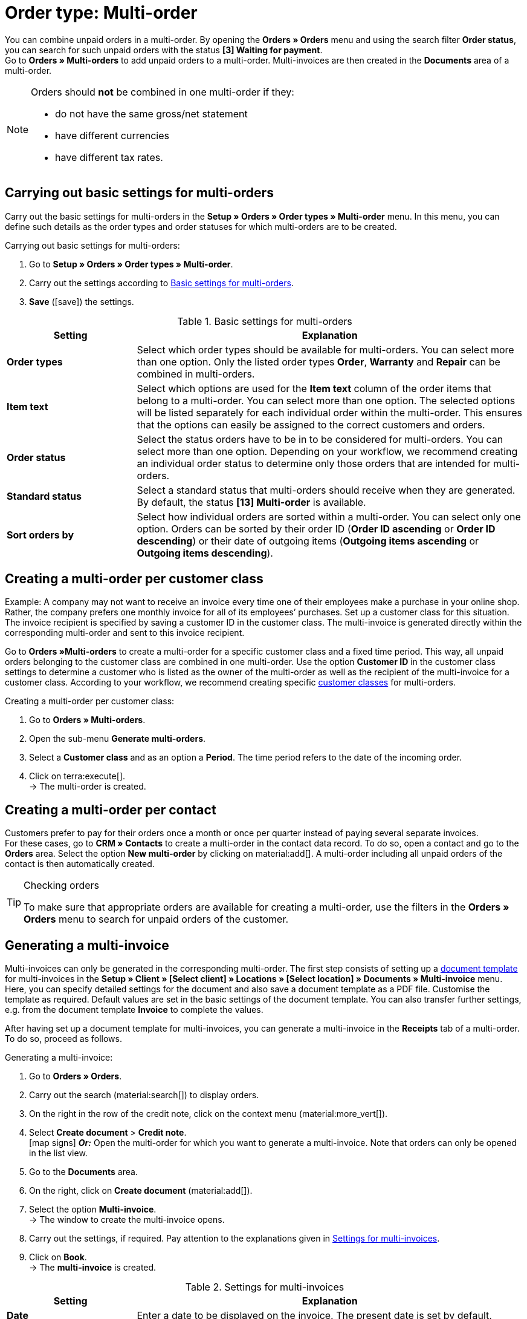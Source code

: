 = Order type: Multi-order

:keywords: multi-order, multi-invoice, multi credit note
:author: team-order-core
:description: Learn how to combine unpaid orders in a multi-order and how to generate multi-invoices. Moreover, find out how to create a multi credit note in order to combine all credit notes of a customer class.

You can combine unpaid orders in a multi-order. By opening the *Orders » Orders* menu and using the search filter *Order status*, you can search for such unpaid orders with the status *[3] Waiting for payment*. +
Go to *Orders » Multi-orders* to add unpaid orders to a multi-order. Multi-invoices are then created in the *Documents* area of a multi-order.

[NOTE]
======
Orders should *not* be combined in one multi-order if they:

* do not have the same gross/net statement
* have different currencies
* have different tax rates.
======

[#basic-settings-multi-order]
== Carrying out basic settings for multi-orders

Carry out the basic settings for multi-orders in the *Setup » Orders » Order types » Multi-order* menu. In this menu, you can define such details as the order types and order statuses for which multi-orders are to be created.

[.instruction]
Carrying out basic settings for multi-orders:

. Go to *Setup » Orders » Order types » Multi-order*.
. Carry out the settings according to <<table-multi-order-settings>>.
. *Save* (icon:save[role="green"]) the settings.

[[table-multi-order-settings]]
.Basic settings for multi-orders
[cols="1,3"]
|===
|Setting |Explanation

| *Order types*
|Select which order types should be available for multi-orders. You can select more than one option. Only the listed order types *Order*, *Warranty* and *Repair* can be combined in multi-orders.

| *Item text*
|Select which options are used for the *Item text* column of the order items that belong to a multi-order. You can select more than one option. The selected options will be listed separately for each individual order within the multi-order. This ensures that the options can easily be assigned to the correct customers and orders.

| *Order status*
|Select the status orders have to be in to be considered for multi-orders. You can select more than one option. Depending on your workflow, we recommend creating an individual order status to determine only those orders that are intended for multi-orders.

| *Standard status*
|Select a standard status that multi-orders should receive when they are generated. By default, the status *[13] Multi-order* is available.

| *Sort orders by*
|Select how individual orders are sorted within a multi-order. You can select only one option. Orders can be sorted by their order ID (*Order ID ascending* or *Order ID descending*) or their date of outgoing items (*Outgoing items ascending* or *Outgoing items descending*).

|===

[#multi-order-per-customer-class]
== Creating a multi-order per customer class

Example: A company may not want to receive an invoice every time one of their employees make a purchase in your online shop. Rather, the company prefers one monthly invoice for all of its employees’ purchases. Set up a customer class for this situation. The invoice recipient is specified by saving a customer ID in the customer class. The multi-invoice is generated directly within the corresponding multi-order and sent to this invoice recipient. +

Go to *Orders »Multi-orders* to create a multi-order for a specific customer class and a fixed time period. This way, all unpaid orders belonging to the customer class are combined in one multi-order. Use the option *Customer ID* in the customer class settings to determine a customer who is listed as the owner of the multi-order as well as the recipient of the multi-invoice for a customer class. According to your workflow, we recommend creating specific xref:crm:preparatory-settings.adoc#create-customer-class[customer classes] for multi-orders.

[.instruction]
Creating a multi-order per customer class:

. Go to *Orders » Multi-orders*.
. Open the sub-menu *Generate multi-orders*.
. Select a *Customer class* and as an option a *Period*. The time period refers to the date of the incoming order.
. Click on terra:execute[]. +
→ The multi-order is created.

[#multi-order-per-contact]
== Creating a multi-order per contact

Customers prefer to pay for their orders once a month or once per quarter instead of paying several separate invoices. +
For these cases, go to *CRM » Contacts* to create a multi-order in the contact data record. To do so, open a contact and go to the *Orders* area. Select the option *New multi-order* by clicking on material:add[]. A multi-order including all unpaid orders of the contact is then automatically created.

[TIP]
.Checking orders
======
To make sure that appropriate orders are available for creating a multi-order, use the filters in the *Orders » Orders* menu to search for unpaid orders of the customer.
======

[#generate-multi-order]
== Generating a multi-invoice

Multi-invoices can only be generated in the corresponding multi-order. The first step consists of setting up a xref:orders:order-documents-new.adoc#[document template] for multi-invoices in the *Setup » Client » [Select client] » Locations » [Select location] » Documents » Multi-invoice* menu. Here, you can specify detailed settings for the document and also save a document template as a PDF file. Customise the template as required. Default values are set in the basic settings of the document template. You can also transfer further settings, e.g. from the document template *Invoice* to complete the values.

After having set up a document template for multi-invoices, you can generate a multi-invoice in the *Receipts* tab of a multi-order. To do so, proceed as follows.

[.instruction]
Generating a multi-invoice:

. Go to *Orders » Orders*.
. Carry out the search (material:search[]) to display orders.
. On the right in the row of the credit note, click on the context menu (material:more_vert[]).
. Select *Create document* > *Credit note*. +
icon:map-signs[] *_Or:_* Open the multi-order for which you want to generate a multi-invoice. Note that orders can only be opened in the list view.
. Go to the *Documents* area.
. On the right, click on *Create document* (material:add[]).
. Select the option *Multi-invoice*. +
→ The window to create the multi-invoice opens.
. Carry out the settings, if required. Pay attention to the explanations given in <<table-orders-generate-multi-invoice>>.
. Click on *Book*. +
→ The *multi-invoice* is created.

[[table-orders-generate-multi-invoice]]
.Settings for multi-invoices
[cols="1,3"]
|===
|Setting |Explanation

| *Date*
|Enter a date to be displayed on the invoice. The present date is set by default.

| *Comment*
|The text entered here is displayed below the order items on the multi-invoice. Entering a text is optional.
|===

[IMPORTANT]
.Incoming payments for multi-orders
======
If a customer pays a multi-invoice and the multi-order is marked as paid, the incoming payment is _not_ automatically booked in the separate orders which are combined in the multi-order. You have to book incoming payments manually in the respective orders.
======

[.discrete]
=== Generating multi-invoices with an event procedure

Use the event procedures available in your plentymarkets system to automatically generate a multi-invoice as soon as a multi-order is created. To do so, proceed as follows.

:table-event-procedure: <<table-event-procedure-multi-invoice-automatic>>
include:_includes:partial$event-procedure.adoc[]

[[table-event-procedure-multi-invoice-automatic]]
.Event procedure “Automatically generating a multi-invoice”
[cols="1,3"]
|===
|Setting |Selection

| *Event*

| *Order generation > New multi-order*

| *Procedure*

| *Documents > Generate multi-invoice* +

|===

[#basic-settings-multi-credit-note]
== Carrying out basic settings for multi credit notes

Carry out the basic settings for multi credit notes in the *Setup » Orders » Order types » Multi credit note* menu. In this menu, you can define details such as the order statuses for which multi credit notes can be created.

[.instruction]
Carrying out basic settings for multi credit notes:

. Go to *Setup » Orders » Order types » Multi credit note*.
. Carry out the settings according to <<table-multi-credit-note-settings>>.
. *Save* (icon:save[role="green"]) the settings.

[[table-multi-credit-note-settings]]
.Basic settings for multi credit notes
[cols="1,3"]
|===
|Setting |Explanation

| *Item text*
|Select which options are used for the *Item text* column of the order items that belong to a multi credit note. You can select more than one option. The selected options will be listed separately for each individual order within the multi credit note. This ensures that the options can easily be assigned to the correct customers and orders.

| *Order status*
|Select the status orders have to be in to be considered for multi credit notes. You can select more than one option. Depending on your workflow, we recommend creating an individual order status to determine only those orders that are intended for multi credit notes.

| *Default status*
|Select which status should be automatically set for multi credit notes.

| *Sort orders by*
|Select how individual orders are sorted within a multi credit note. You can select only one option. Orders can be sorted by their order ID (*Order ID ascending* or *Order ID descending*) or their date of outgoing items (*Outgoing items ascending* or *Outgoing items descending*).

|===

[#generate-multi-credit-note]
== Generating a multi credit note

Multi credit notes are generated in the *Orders » Multi-orders* menu. +
All credit notes for a customer class are combined in one multi credit note. Just like the multi-orders, you can edit this multi credit note in the order overview after it has been created. According to your workflow, we recommend creating specific xref:crm:preparatory-settings.adoc#create-customer-class[customer classes] for multi credit notes.

[.instruction]
Generating a multi credit note for a customer class:

. Go to *Orders » Multi-orders*.
. Open the sub-menu *Generate multi credit notes*.
. Select the *customer class*.
. Optionally, select a *Period*. The time period refers to the date when the credit note was created.
. Click on terra:execute[]. +
→ The multi credit note is generated.

[#generate-document-multi-credit-note]
== Generating a multi credit note document

*Multi credit note* documents can only be generated in the corresponding order type multi credit note. The first step consists of setting up a document template for multi credit notes in the *Setup » Client » [Select client] » Locations » [Select location] » Documents » Multi credit note* menu. Here, you can specify detailed settings for the document and also save a document template as a PDF file. Customise the template as required. Default values are set in the basic settings of the document template. You can also transfer further settings, e.g. from the document template *Credit note* to complete the values.

Afterwards, you can generate the document Multi credit note in the *Documents* are of the *multi credit note*. To do so, proceed as follows.

[.instruction]
Generating a *multi credit note* document:

. Go to *Orders » Orders*.
. Carry out the search (material:search[]) to display orders.
. On the right in the row of the credit note, click on the context menu (material:more_vert[]).
. Select *Create document* > *Credit note*. +
icon:map-signs[] *_Or:_* Open the multi credit note for which you want to generate the document *Multi credit note*. Note that multi credit notes can only be opened in the list view.
. Go to the *Documents* area.
. Click on *Create document* (material:add[]).
. Select the option *Multi credit note*. +
→ The window to create the multi credit note opens.
. Carry out the settings, if required. Pay attention to the explanations given in <<table-orders-generate-multi-credit-note>>.
. Click on *Book*. +
→ The document *Multi credit note* is generated.

[[table-orders-generate-multi-credit-note]]
.Settings for the multi credit note document
[cols="1,3"]
|===
|Setting |Explanation

| *Date*
|Enter a date to be displayed on the multi credit note document. The present date is set by default.

| *Comment*
|The text entered here is displayed below the order items on the multi credit note. Entering a text is optional.
|===

